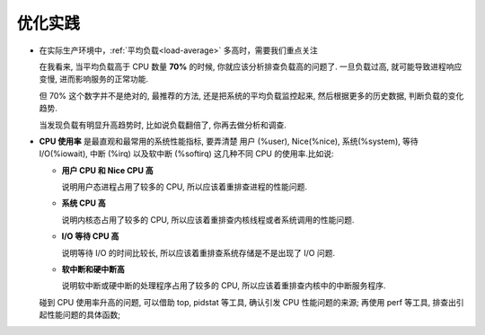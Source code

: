 .. 主要存放优化建议

==========
 优化实践
==========

- 在实际生产环境中，:ref:`平均负载<load-average>` 多高时，需要我们重点关注

  在我看来, 当平均负载高于 CPU 数量 **70%** 的时候, 你就应该分析排查负载高的问题了.
  一旦负载过高, 就可能导致进程响应变慢, 进而影响服务的正常功能.

  但 70% 这个数字并不是绝对的, 最推荐的方法, 还是把系统的平均负载监控起来,
  然后根据更多的历史数据, 判断负载的变化趋势.
  
  当发现负载有明显升高趋势时, 比如说负载翻倍了, 你再去做分析和调查.

- **CPU 使用率** 是最直观和最常用的系统性能指标, 要弄清楚
  用户 (%user), Nice(%nice), 系统(%system), 等待 I/O(%iowait),
  中断 (%irq) 以及软中断 (%softirq) 这几种不同 CPU 的使用率.比如说:

  - **用户 CPU 和 Nice CPU 高**

    说明用户态进程占用了较多的 CPU, 所以应该着重排查进程的性能问题.

  - **系统 CPU 高**

    说明内核态占用了较多的 CPU, 所以应该着重排查内核线程或者系统调用的性能问题.

  - **I/O 等待 CPU 高**

    说明等待 I/O 的时间比较长, 所以应该着重排查系统存储是不是出现了 I/O 问题.

  - **软中断和硬中断高**

    说明软中断或硬中断的处理程序占用了较多的 CPU,
    所以应该着重排查内核中的中断服务程序.

  碰到 CPU 使用率升高的问题, 可以借助 top, pidstat 等工具,
  确认引发 CPU 性能问题的来源;
  再使用 perf 等工具, 排查出引起性能问题的具体函数;

